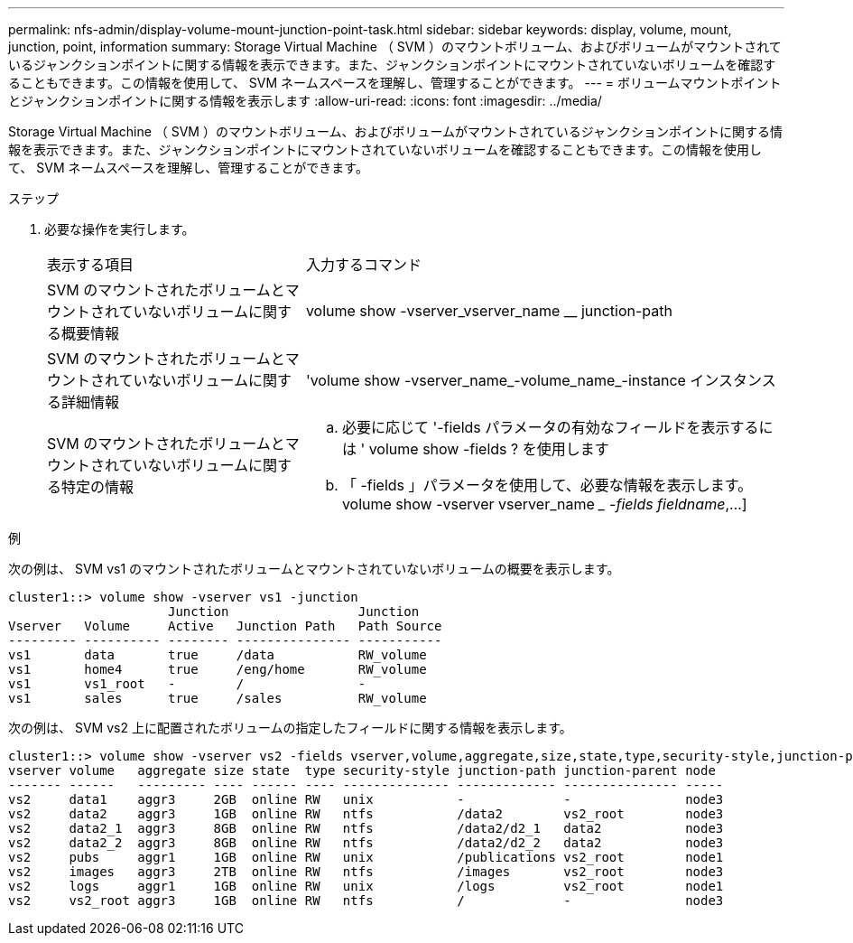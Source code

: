 ---
permalink: nfs-admin/display-volume-mount-junction-point-task.html 
sidebar: sidebar 
keywords: display, volume, mount, junction, point, information 
summary: Storage Virtual Machine （ SVM ）のマウントボリューム、およびボリュームがマウントされているジャンクションポイントに関する情報を表示できます。また、ジャンクションポイントにマウントされていないボリュームを確認することもできます。この情報を使用して、 SVM ネームスペースを理解し、管理することができます。 
---
= ボリュームマウントポイントとジャンクションポイントに関する情報を表示します
:allow-uri-read: 
:icons: font
:imagesdir: ../media/


[role="lead"]
Storage Virtual Machine （ SVM ）のマウントボリューム、およびボリュームがマウントされているジャンクションポイントに関する情報を表示できます。また、ジャンクションポイントにマウントされていないボリュームを確認することもできます。この情報を使用して、 SVM ネームスペースを理解し、管理することができます。

.ステップ
. 必要な操作を実行します。
+
[cols="35,65"]
|===


| 表示する項目 | 入力するコマンド 


 a| 
SVM のマウントされたボリュームとマウントされていないボリュームに関する概要情報
 a| 
volume show -vserver_vserver_name __ junction-path



 a| 
SVM のマウントされたボリュームとマウントされていないボリュームに関する詳細情報
 a| 
'volume show -vserver_name_-volume_name_-instance インスタンス



 a| 
SVM のマウントされたボリュームとマウントされていないボリュームに関する特定の情報
 a| 
.. 必要に応じて '-fields パラメータの有効なフィールドを表示するには ' volume show -fields ? を使用します
.. 「 -fields 」パラメータを使用して、必要な情報を表示します。 volume show -vserver vserver_name __ -fields fieldname_,...]


|===


.例
次の例は、 SVM vs1 のマウントされたボリュームとマウントされていないボリュームの概要を表示します。

[listing]
----
cluster1::> volume show -vserver vs1 -junction
                     Junction                 Junction
Vserver   Volume     Active   Junction Path   Path Source
--------- ---------- -------- --------------- -----------
vs1       data       true     /data           RW_volume
vs1       home4      true     /eng/home       RW_volume
vs1       vs1_root   -        /               -
vs1       sales      true     /sales          RW_volume
----
次の例は、 SVM vs2 上に配置されたボリュームの指定したフィールドに関する情報を表示します。

[listing]
----
cluster1::> volume show -vserver vs2 -fields vserver,volume,aggregate,size,state,type,security-style,junction-path,junction-parent,node
vserver volume   aggregate size state  type security-style junction-path junction-parent node
------- ------   --------- ---- ------ ---- -------------- ------------- --------------- -----
vs2     data1    aggr3     2GB  online RW   unix           -             -               node3
vs2     data2    aggr3     1GB  online RW   ntfs           /data2        vs2_root        node3
vs2     data2_1  aggr3     8GB  online RW   ntfs           /data2/d2_1   data2           node3
vs2     data2_2  aggr3     8GB  online RW   ntfs           /data2/d2_2   data2           node3
vs2     pubs     aggr1     1GB  online RW   unix           /publications vs2_root        node1
vs2     images   aggr3     2TB  online RW   ntfs           /images       vs2_root        node3
vs2     logs     aggr1     1GB  online RW   unix           /logs         vs2_root        node1
vs2     vs2_root aggr3     1GB  online RW   ntfs           /             -               node3
----
